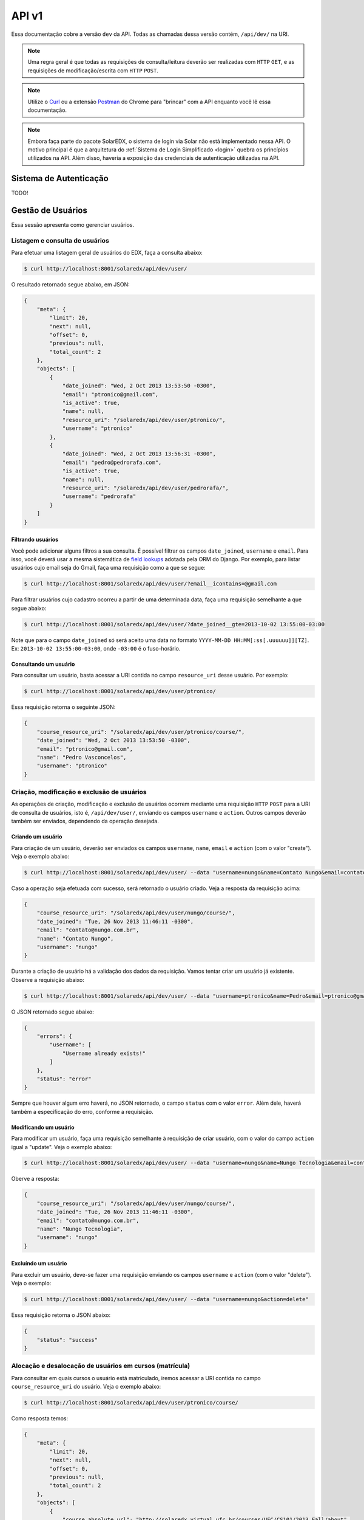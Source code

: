 .. _resources:

API v1
======

Essa documentação cobre a versão ``dev`` da API. Todas as chamadas dessa 
versão contém, ``/api/dev/`` na URI.

.. .. contents::
..    :depth: 4

.. note::

    Uma regra geral é que todas as requisições de consulta/leitura deverão 
    ser realizadas com ``HTTP`` ``GET``, e as requisições de 
    modificação/escrita com ``HTTP`` ``POST``.

.. note::

    Utilize o `Curl <http://curl.haxx.se/>`_ ou a extensão `Postman 
    <https://chrome.google.com/webstore/detail/postman-rest-client/fdmmgilgnpjigdojojpjoooidkmcomcm?hl=en>`_ 
    do Chrome para "brincar" com a API enquanto você lê essa documentação.

.. note::

    Embora faça parte do pacote SolarEDX, o sistema de login via Solar não 
    está implementado nessa API. O motivo principal é que a arquitetura do 
    :ref:`Sistema de Login Simplificado <login>` quebra os princípios 
    utilizados na API. Além disso, haveria a exposição das credenciais de 
    autenticação utilizadas na API.


Sistema de Autenticação
-----------------------

TODO!

Gestão de Usuários
------------------

Essa sessão apresenta como gerenciar usuários.

Listagem e consulta de usuários
^^^^^^^^^^^^^^^^^^^^^^^^^^^^^^^

Para efetuar uma listagem geral de usuários do EDX, faça a consulta abaixo:

.. code-block:: bash

    $ curl http://localhost:8001/solaredx/api/dev/user/

O resultado retornado segue abaixo, em JSON:

.. code-block:: json

    {
        "meta": {
            "limit": 20,
            "next": null,
            "offset": 0,
            "previous": null,
            "total_count": 2
        },
        "objects": [
            {
                "date_joined": "Wed, 2 Oct 2013 13:53:50 -0300",
                "email": "ptronico@gmail.com",
                "is_active": true,
                "name": null,
                "resource_uri": "/solaredx/api/dev/user/ptronico/",
                "username": "ptronico"
            },
            {
                "date_joined": "Wed, 2 Oct 2013 13:56:31 -0300",
                "email": "pedro@pedrorafa.com",
                "is_active": true,
                "name": null,
                "resource_uri": "/solaredx/api/dev/user/pedrorafa/",
                "username": "pedrorafa"
            }
        ]
    }

Filtrando usuários
""""""""""""""""""

Você pode adicionar alguns filtros a sua consulta. É possível filtrar os campos 
``date_joined``, ``username`` e ``email``. Para isso, você deverá usar a mesma 
sistemática de `field lookups <https://docs.djangoproject.com/en/1.4/ref/models/querysets/#field-lookups>`_
adotada pela ORM do Django. Por exemplo, para listar usuários cujo email seja
do Gmail, faça uma requisição como a que se segue:

.. code-block:: bash

    $ curl http://localhost:8001/solaredx/api/dev/user/?email__icontains=@gmail.com

Para filtrar usuários cujo cadastro ocorreu a partir de uma determinada
data, faça uma requisição semelhante a que segue abaixo:

.. code-block:: bash

    $ curl http://localhost:8001/solaredx/api/dev/user/?date_joined__gte=2013-10-02 13:55:00-03:00

Note que para o campo ``date_joined`` só será aceito uma data no formato 
``YYYY-MM-DD HH:MM[:ss[.uuuuuu]][TZ]``. Ex: ``2013-10-02 13:55:00-03:00``,
onde ``-03:00`` é o fuso-horário.


Consultando um usuário
""""""""""""""""""""""

Para consultar um usuário, basta acessar a URI contida no campo 
``resource_uri`` desse usuário. Por exemplo:

.. code-block:: bash

    $ curl http://localhost:8001/solaredx/api/dev/user/ptronico/

Essa requisição retorna o seguinte JSON:

.. code-block:: json

    {
        "course_resource_uri": "/solaredx/api/dev/user/ptronico/course/",
        "date_joined": "Wed, 2 Oct 2013 13:53:50 -0300",
        "email": "ptronico@gmail.com",
        "name": "Pedro Vasconcelos",
        "username": "ptronico"
    }

Criação, modificação e exclusão de usuários
^^^^^^^^^^^^^^^^^^^^^^^^^^^^^^^^^^^^^^^^^^^

As operações de criação, modificação e exclusão de usuários ocorrem mediante
uma requisição ``HTTP`` ``POST`` para a URI de consulta de usuários, isto é,
``/api/dev/user/``, enviando os campos ``username`` e ``action``. Outros campos
deverão também ser enviados, dependendo da operação desejada.

Criando um usuário
""""""""""""""""""

Para criação de um usuário, deverão ser enviados os campos ``username``, 
``name``, ``email`` e ``action`` (com o valor "create"). Veja o exemplo 
abaixo:

.. code-block:: bash

    $ curl http://localhost:8001/solaredx/api/dev/user/ --data "username=nungo&name=Contato Nungo&email=contato@nungo.com.br&action=create"

Caso a operação seja efetuada com sucesso, será retornado o usuário criado. 
Veja a resposta da requisição acima:

.. code-block:: json

    {
        "course_resource_uri": "/solaredx/api/dev/user/nungo/course/",
        "date_joined": "Tue, 26 Nov 2013 11:46:11 -0300",
        "email": "contato@nungo.com.br",
        "name": "Contato Nungo",
        "username": "nungo"
    }

Durante a criação de usuário há a validação dos dados da requisição. Vamos 
tentar criar um usuário já existente. Observe a requisição abaixo: 

.. code-block:: bash

    $ curl http://localhost:8001/solaredx/api/dev/user/ --data "username=ptronico&name=Pedro&email=ptronico@gmail.com&action=create"

O JSON retornado segue abaixo:

.. code-block:: json

    {
        "errors": {
            "username": [
                "Username already exists!"
            ]
        },
        "status": "error"
    }

Sempre que houver algum erro haverá, no JSON retornado, o campo ``status`` 
com o valor ``error``. Além dele, haverá também a especificação do erro, 
conforme a requisição.

Modificando um usuário
""""""""""""""""""""""

Para modificar um usuário, faça uma requisição semelhante à requisição de 
criar usuário, com o valor do campo ``action`` igual a "update". 
Veja o exemplo abaixo:

.. code-block:: bash

    $ curl http://localhost:8001/solaredx/api/dev/user/ --data "username=nungo&name=Nungo Tecnologia&email=contato@nungo.com.br&action=update"

Oberve a resposta:

.. code-block:: json

    {
        "course_resource_uri": "/solaredx/api/dev/user/nungo/course/",
        "date_joined": "Tue, 26 Nov 2013 11:46:11 -0300",
        "email": "contato@nungo.com.br",
        "name": "Nungo Tecnologia",
        "username": "nungo"
    }

Excluíndo um usuário
""""""""""""""""""""

Para excluir um usuário, deve-se fazer uma requisição enviando os campos 
``username`` e ``action`` (com o valor "delete"). Veja o exemplo: 

.. code-block:: bash

    $ curl http://localhost:8001/solaredx/api/dev/user/ --data "username=nungo&action=delete"

Essa requisição retorna o JSON abaixo:

.. code-block:: json

    { 
        "status": "success" 
    }

Alocação e desalocação de usuários em cursos (matrícula)
^^^^^^^^^^^^^^^^^^^^^^^^^^^^^^^^^^^^^^^^^^^^^^^^^^^^^^^^

Para consultar em quais cursos o usuário está matriculado, iremos acessar a 
URI contida no campo ``course_resource_uri`` do usuário. Veja o exemplo abaixo:

.. code-block:: bash

    $ curl http://localhost:8001/solaredx/api/dev/user/ptronico/course/

Como resposta temos:

.. code-block:: json

    {
        "meta": {
            "limit": 20,
            "next": null,
            "offset": 0,
            "previous": null,
            "total_count": 2
        },
        "objects": [
            {
                "course_absolute_url": "http://solaredx.virtual.ufc.br/courses/UFC/CS101/2013_Fall/about",
                "course_absolute_url_lms": "http://solaredx.virtual.ufc.br/courses/UFC/CS101/2013_Fall/info",
                "course_absolute_url_studio": "http://solaredxstd.virtual.ufc.br/course/UFC.CS101.2013_Fall/branch/draft/block/2013_Fall",
                "course_id": "UFC/CS101/2013_Fall",
                "display_name": "Introduction to Computer Science",
                "end": "Fri, 1 Nov 2013 12:00:00 -0300",
                "enrollment_end": "Fri, 25 Oct 2013 23:30:00 -0300",
                "enrollment_start": "Mon, 21 Oct 2013 00:00:00 -0300",
                "resource_uri": "/solaredx/api/dev/course/5546432f43533130312f323031335f46616c6c/",
                "start": "Mon, 28 Oct 2013 08:00:00 -0300"
            },
            {
                "course_absolute_url": "http://solaredx.virtual.ufc.br/courses/UFC/CS102/2014.2/about",
                "course_absolute_url_lms": "http://solaredx.virtual.ufc.br/courses/UFC/CS102/2014.2/info",
                "course_absolute_url_studio": "http://solaredxstd.virtual.ufc.br/course/UFC.CS102.2014.2/branch/draft/block/2014.2",
                "course_id": "UFC/CS102/2014.2",
                "display_name": "Teste de cria\u00e7\u00e3o de curso",
                "end": null,
                "enrollment_end": null,
                "enrollment_start": null,
                "resource_uri": "/solaredx/api/dev/course/5546432f43533130322f323031342e32/",
                "start": "Wed, 31 Dec 1969 21:00:00 -0300"
            },
        ]
    }

Observando os dados retornados, podemos constatar que o usuário ``ptronico`` 
está matriculado em dois cursos, sendo eles o ``UFC/CS101/2013_Fall`` e o 
``UFC/CS102/2014.2``.

Alocando um usuário em um curso
"""""""""""""""""""""""""""""""

Para alocar (matricular) um usuário em um curso, deve-se fazer uma requisição
``HTTP`` ``POST`` para a URI ``/api/dev/user/<username>/course/`` com os campos
``course_id`` e ``action`` (com o valor ``add``). Veja o exemplo abaixo:

.. code-block:: bash

    $ curl http://localhost:8001/solaredx/api/dev/user/ptronico/course/ --data "course_id=UFC/CT101/2014_01&action=create"

A resposta dessa requisição deverá retornar o curso ao qual o usuário foi 
matriculado. Vejamos o JSON retornado:

.. code-block:: json

    {
        "course_absolute_url": "http://solaredx.virtual.ufc.br/courses/UFC/CT101/2014_01/about",
        "course_absolute_url_lms": "http://solaredx.virtual.ufc.br/courses/UFC/CT101/2014_01/info",
        "course_absolute_url_studio": "http://solaredxstd.virtual.ufc.br/course/UFC.CT101.2014_01/branch/draft/block/2014_01",
        "course_id": "UFC/CT101/2014_01",
        "display_name": "Curso TESTE",
        "end": null,
        "enrollment_end": null,
        "enrollment_start": null,
        "instructor_resource_uri": "/solaredx/api/dev/course/5546432f43543130312f323031345f3031/instructor/",
        "staff_resource_uri": "/solaredx/api/dev/course/5546432f43543130312f323031345f3031/staff/",
        "start": "Wed, 31 Dec 1969 21:00:00 -0300"
    }

A API sempre retornará o curso. Entretanto a API não cria matrículas duplicadas.

Desalocando um usuário em um curso
""""""""""""""""""""""""""""""""""

Para desalocar (desmatricular) um usuário em um curso, deve-se fazer uma 
requisição ``HTTP`` ``POST`` para a URI ``/api/dev/user/<username>/course/`` 
com os campos ``course_id`` e ``action`` (com o valor ``remove``). Essa 
chamada é similar a de matrícula. Veja o exemplo abaixo:

.. code-block:: bash

    $ curl http://localhost:8001/solaredx/api/dev/user/ptronico/course/ --data "course_id=UFC/CT101/2014_01&action=remove"

Assim como o `endpoint` de matrícula, a resposta dessa requisição retornará 
o curso ao qual o usuário foi matriculado. Não há risco em executar essa 
requisição mesmo com o usuário não matriculado.

Gestão de Cursos
----------------

Essa sessão apresenta como gerenciar cursos.

Consulta e listagem de cursos
^^^^^^^^^^^^^^^^^^^^^^^^^^^^^

Para listar cursos acesse a URI ``/solaredx/api/dev/course/``. Veja o exemplo
abaixo:

.. code-block:: bash

    $ curl http://localhost:8001/solaredx/api/dev/course/

O JSON retornado segue abaixo:

.. code-block:: json

    {
        "meta": {
            "limit": 20,
            "next": null,
            "offset": 0,
            "previous": null,
            "total_count": 2
        },
        "objects": [
            {
                "course_absolute_url": "http://solaredx.virtual.ufc.br/courses/UFC/CS101/2013_Fall/about",
                "course_absolute_url_lms": "http://solaredx.virtual.ufc.br/courses/UFC/CS101/2013_Fall/info",
                "course_absolute_url_studio": "http://solaredxstd.virtual.ufc.br/course/UFC.CS101.2013_Fall/branch/draft/block/2013_Fall",
                "course_id": "UFC/CS101/2013_Fall",
                "display_name": "Introduction to Computer Science",
                "end": "Fri, 1 Nov 2013 12:00:00 -0300",
                "enrollment_end": "Fri, 25 Oct 2013 23:30:00 -0300",
                "enrollment_start": "Mon, 21 Oct 2013 00:00:00 -0300",
                "resource_uri": "/solaredx/api/dev/course/5546432f43533130312f323031335f46616c6c/",
                "start": "Mon, 28 Oct 2013 08:00:00 -0300"
            },
            {
                "course_absolute_url": "http://solaredx.virtual.ufc.br/courses/UFC/CS102/2014.2/about",
                "course_absolute_url_lms": "http://solaredx.virtual.ufc.br/courses/UFC/CS102/2014.2/info",
                "course_absolute_url_studio": "http://solaredxstd.virtual.ufc.br/course/UFC.CS102.2014.2/branch/draft/block/2014.2",
                "course_id": "UFC/CS102/2014.2",
                "display_name": "Teste de cria\u00e7\u00e3o de curso",
                "end": null,
                "enrollment_end": null,
                "enrollment_start": null,
                "resource_uri": "/solaredx/api/dev/course/5546432f43533130322f323031342e32/",
                "start": "Wed, 31 Dec 1969 21:00:00 -0300"
            }
        ]
    }


Criação e exclusão de cursos
^^^^^^^^^^^^^^^^^^^^^^^^^^^^

2

Alocação e desalocação de professores e tutores em cursos
^^^^^^^^^^^^^^^^^^^^^^^^^^^^^^^^^^^^^^^^^^^^^^^^^^^^^^^^^

As operações de consulta de professores e tutores alocados em um curso, bem
como as requisições de alocação e desalocação de professores e tutores são
idênticas, diferenciando apenas o `endpoint`, sendo o 
``instructor_resource_uri`` para operações com Professores e o
``staff_resource_uri`` para operações com Tutores.

.. note ::

    Entende-se por `instructor` o Professor e `staff` o Tutor.

Consultando professores e tutores alocados em um curso
""""""""""""""""""""""""""""""""""""""""""""""""""""""

1

Alocando professores e tutores em um curso
""""""""""""""""""""""""""""""""""""""""""

Para alocar um usuário como professor ou tutor em um curso, deve-se fazer uma 
requisição ``HTTP`` ``POST`` para uma das URIs dos campos 
``instructor_resource_uri`` ou ``staff_resource_uri``. Deve-se enviar os campos
``course_id`` e ``action`` (com o valor ``add`` para adicionar ou ``remove``
para remover).

No exemplo abaixo iremos alocar um 'Professor' em um curso:

.. code-block:: bash

    $ curl

O retorno ...

.. code-block:: json

    {}